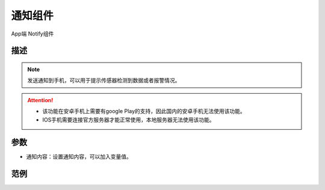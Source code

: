 
通知组件
===========

.. image:: images/16/widget_notify_module.png

.. code-block:: c
	:linenos:

	Blynk.notify("通知内容");

App端 Notify组件

.. image:: images/16/widget_notify.png

描述
-----------

.. note::
	发送通知到手机，可以用于提示传感器检测到数据或者报警情况。

.. Attention::
	* 该功能在安卓手机上需要有google Play的支持，因此国内的安卓手机无法使用该功能。

	* IOS手机需要连接官方服务器才能正常使用，本地服务器无法使用该功能。

参数
----------

* 通知内容：设置通知内容，可以加入变量值。

范例
-----